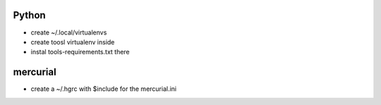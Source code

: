 
Python
--------

* create ~/.local/virtualenvs
* create toosl virtualenv inside
* instal tools-requirements.txt there


mercurial
----------

* create a ~/.hgrc with $include for the mercurial.ini
